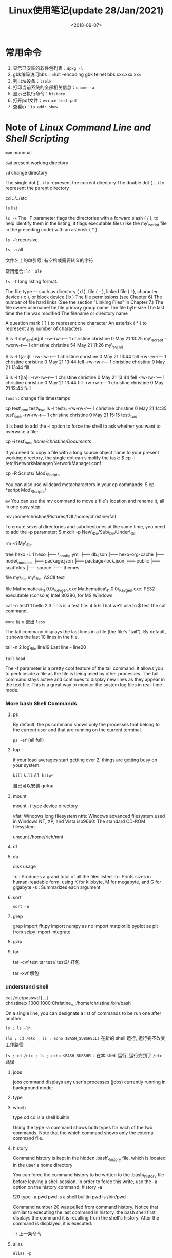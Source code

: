 #+TITLE: Linux使用笔记(update 28/Jan/2021)
#+DATE: <2018-09-07>
#+CATEGORIES: 软件使用
#+TAGS: Linux
#+HTML: <!-- toc -->
#+HTML: <!-- more -->

* 常用命令

1. 显示已安装的软件包列表：=dpkg -l=
2. gbk编码访问bbs：=luit -encoding gbk telnet bbs.xxx.xxx.xx=\\
3. 列出块设备：=lsblk=
4. 打印当前系统的全部相关信息：=uname -a=
5. 显示已执行命令：=history=
6. 打开pdf文件：=evince test.pdf=
7. 查看ip：=ip addr show=

* Note of /*Linux Command Line and Shell Scripting*/

=man= mannual

=pwd= present working directory

=cd= change directory

The single dot ( . ) to represent the current directory The double dot (
.. ) to represent the parent directory

cd ../../etc

=ls= list

=ls -F= The -F parameter flags the directories with a forward slash ( /
), to help identify them in the listing, it flags executable files (like
the my\_script file in the preceding code) with an asterisk ( * ).

=ls -R= recursive

=ls -a= all

文件名上的单引号: 有空格或需要转义的字符

常用组合: =ls -alF=

=ls -l= long listing format.

The file type --- such as directory ( d ), file ( - ), linked file ( l
), character device ( c ), or block device ( b ) The file permissions
(see Chapter 6) The number of file hard links (See the section "Linking
Files" in Chapter 7.) The file owner usernameThe file primary group name
The file byte size The last time the file was modified The filename or
directory name

A question mark ( ? ) to represent one character An asterisk ( * ) to
represent any number of characters

$ ls -l my\_scr[ai]pt -rw-rw-r--- 1 christine christine 0 May 21 13:25
my\_scrapt -rwxrw-r--- 1 christine christine 54 May 21 11:26 my\_script

$ ls -l f[a-i]ll -rw-rw-r--- 1 christine christine 0 May 21 13:44 fall
-rw-rw-r--- 1 christine christine 0 May 21 13:44 fell -rw-rw-r--- 1
christine christine 0 May 21 13:44 fill

$ ls -l f[!a]ll -rw-rw-r--- 1 christine christine 0 May 21 13:44 fell
-rw-rw-r--- 1 christine christine 0 May 21 13:44 fill -rw-rw-r--- 1
christine christine 0 May 21 13:44 full

=touch= : change file timestamps

cp test\_one test\_two ls -l test\_* -rw-rw-r--- 1 christine christine 0
May 21 14:35 test\_one -rw-rw-r--- 1 christine christine 0 May 21 15:15
test\_two

It is best to add the -i option to force the shell to ask whether you
want to overwrite a file:

cp -i test\_one /home/christine/Documents/

If you need to copy a file with a long source object name to your
present working directory, the single dot can simplify the task: $ cp -i
/etc/NetworkManager/NetworkManager.conf .

cp -R Scripts/ Mod\_Scripts

You can also use wildcard metacharacters in your cp commands: $ cp
*script Mod\_Scripts/

=mv= You can use the mv command to move a file's location and rename it,
all in one easy step:

mv /home/christine/Pictures/fzll /home/christine/fall

To create several directories and subdirectories at the same time, you
need to add the -p parameter: $ mkdir -p New\_Dir/Sub\_Dir/Under\_Dir

rm -ri My\_Dir

tree hexo -L 1 hexo ├── \_config.yml ├── db.json ├── hexo-org-cache ├──
node\_modules ├── package.json ├── package-lock.json ├── public ├──
scaffolds ├── source └── themes

file my\_file my\_file: ASCII text

file Mathematica\_11.0.0\_Keygen.exe Mathematica\_11.0.0\_Keygen.exe:
PE32 executable (console) Intel 80386, for MS Windows

cat -n test1 1 hello 2 3 This is a test file. 4 5 6 That we'll use to $
test the cat command.

=more= 用 q 退出 =less=

The tail command displays the last lines in a file (the file's "tail").
By default, it shows the last 10 lines in the file.

tail -n 2 log\_file line19 Last line - line20

=tail= =head=

The -f parameter is a pretty cool feature of the tail command. It allows
you to peek inside a file as the file is being used by other processes.
The tail command stays active and continues to display new lines as they
appear in the text file. This is a great way to monitor the system log
files in real-time mode.

*** More bash Shell Commands
    :PROPERTIES:
    :CUSTOM_ID: more-bash-shell-commands
    :END:

**** ps
     :PROPERTIES:
     :CUSTOM_ID: ps
     :END:

By default, the ps command shows only the processes that belong to the
current user and that are running on the current terminal.

=ps -ef= (all full)

**** top
     :PROPERTIES:
     :CUSTOM_ID: top
     :END:

if your load averages start getting over 2, things are getting busy on
your system.

=kill= =killall http*=

自己可以安装 gotop

**** mount
     :PROPERTIES:
     :CUSTOM_ID: mount
     :END:

mount -t type device directory

vfat: Windows long filesystem ntfs: Windows advanced filesystem used in
Windows NT, XP, and Vista iso9660: The standard CD-ROM filesystem

umount /home/rich/mnt

**** df
     :PROPERTIES:
     :CUSTOM_ID: df
     :END:

**** du
     :PROPERTIES:
     :CUSTOM_ID: du
     :END:

disk usage

-c : Produces a grand total of all the files listed -h : Prints sizes in
human-readable form, using K for kilobyte, M for megabyte, and G for
gigabyte -s : Summarizes each argument

**** sort
     :PROPERTIES:
     :CUSTOM_ID: sort
     :END:

=sort -n=

**** grep
     :PROPERTIES:
     :CUSTOM_ID: grep
     :END:

grep import fft.py import numpy as np import matplotlib.pyplot as plt
from scipy import integrate

**** gzip
     :PROPERTIES:
     :CUSTOM_ID: gzip
     :END:

**** tar
     :PROPERTIES:
     :CUSTOM_ID: tar
     :END:

tar -cvf test.tar test/ test2/ 打包

tar -xvf 解包

*** understand shell
    :PROPERTIES:
    :CUSTOM_ID: understand-shell
    :END:

cat /etc/passwd [...]
christine:x:1000:1000:Christine,,,:/home/christine:/bin/bash

On a single line, you can designate a list of commands to be run one
after another.

=ls ; ls -lh=

=(ls ; cd /etc ; ls ; echo $BASH_SUBSHELL)= 在新的 shell 运行,
运行完不改变工作路径

=ls ; cd /etc ; ls ; echo $BASH_SUBSHELL= 在本 shell 运行, 运行完到了
=/etc= 路径

**** jobs
     :PROPERTIES:
     :CUSTOM_ID: jobs
     :END:

jobs command displays any user's processes (jobs) currently running in
background mode:

**** type
     :PROPERTIES:
     :CUSTOM_ID: type
     :END:

**** which
     :PROPERTIES:
     :CUSTOM_ID: which
     :END:

type cd cd is a shell builtin

Using the type -a command shows both types for each of the two commands.
Note that the which command shows only the external command file.

**** history
     :PROPERTIES:
     :CUSTOM_ID: history
     :END:

Command history is kept in the hidden .bash\_history file, which is
located in the user's home directory

You can force the command history to be written to the .bash\_history
file before leaving a shell session. In order to force this write, use
the -a option on the history command: history -a

!20 type -a pwd pwd is a shell builtin pwd is /bin/pwd

Command number 20 was pulled from command history. Notice that similar
to executing the last command in history, the bash shell first displays
the command it is recalling from the shell's history. After the command
is displayed, it is executed.

=!!= 上一条命令

**** alias
     :PROPERTIES:
     :CUSTOM_ID: alias
     :END:

=alias -p=

alias li='ls -li'

*** Using Linux Environment Variables
    :PROPERTIES:
    :CUSTOM_ID: using-linux-environment-variables
    :END:

=env= or the =printenv=

**** echo
     :PROPERTIES:
     :CUSTOM_ID: echo
     :END:

You can also use the echo command to display a variable's value. When
referencing an environment variable in this case, you must place a
dollar sign ( $ ) before the environmentvariable name

echo $HOME

The dollar sign before a variable name allows the variable to be passed
as a command parameter: ls $HOME

**** set
     :PROPERTIES:
     :CUSTOM_ID: set
     :END:

The set command displays all variables defined for a specific process,
including both local and global environment variables and user-defined
variables

echo my\_variable my\_variable=Hello echo my\_variable

If you need to assign a string value that contains spaces, you need to
use a single or double quotation mark to delineate the beginning and the
end of the string:

my\_variable="Hello World"

Notice that for the local variable you defined, you used lowercase
letters, while the system environment variables you've seen so far have
all used uppercase letters.

**** export
     :PROPERTIES:
     :CUSTOM_ID: export
     :END:

=export my_variable=

This is done by using the export command and the variable name minus the
dollar sign

**** unset
     :PROPERTIES:
     :CUSTOM_ID: unset
     :END:

unset my\_variable

If you are doing anything with the variable, use the dollar sign. If you
are doing anything to the variable, don't use the dollar sign.

echo $PATH

=PATH=$PATH:/home/christine/Scripts= 添加 PATH 环境变量

It is a better idea to create a file ending with .sh in the
/etc/profile.d directory. In that file, place all your new or modified
global environment variable settings.


* 软件

1. 黑客帝国：cmatrix
2. 小火车：sl
3. 格言：fortune
4. 不断输出字符：yes

** play

方法1：

#+BEGIN_EXAMPLE
     ffplay xxx.avi
#+END_EXAMPLE

方法2：

#+BEGIN_EXAMPLE
    mplayer -vo caca video.avi 
#+END_EXAMPLE

注：参数caca表示彩色字符模式，aa表示黑白字符模式。

** w3m
   :PROPERTIES:
   :CUSTOM_ID: w3m
   :END:

sudo apt-get install w3m w3m-img w3m www.zhihu.com

** telnet
   :PROPERTIES:
   :CUSTOM_ID: telnet
   :END:

#+BEGIN_EXAMPLE
    telnet towel.blinkenlights.nl
#+END_EXAMPLE

** Host
   :PROPERTIES:
   :CUSTOM_ID: host
   :END:

#+BEGIN_EXAMPLE
    127.0.0.1   localhost
    127.0.1.1   dx-PC

    # The following lines are desirable for IPv6 capable hosts
    ::1     ip6-localhost ip6-loopback
    fe00::0 ip6-localnet
    ff00::0 ip6-mcastprefix
    ff02::1 ip6-allnodes
    ff02::2 ip6-allrouters
#+END_EXAMPLE

#+BEGIN_EXAMPLE
    sudo gedit /etc/hosts
    sudo /etc/init.d/networking restart
#+END_EXAMPLE

*** matlab
    :PROPERTIES:
    :CUSTOM_ID: matlab
    :END:

**** 运行命令行界面
     :PROPERTIES:
     :CUSTOM_ID: 运行命令行界面
     :END:

#+BEGIN_EXAMPLE
    ./matlab -nodisplay
#+END_EXAMPLE

**** 添加环境变量
     :PROPERTIES:
     :CUSTOM_ID: 添加环境变量
     :END:

=cd /etc=

=sudo gedit profile=

添加

=\# add matlab path=

=export PATH=$PATH:/usr/local/MATLAB/R2018a/bin=

保存

*** mathematica

退出： =ctrl D=

在linux下一般用scp这个命令来通过ssh传输文件。

1、从服务器上下载文件 scp username@servername:/path/filename
/var/www/local\_dir（本地目录）

例如scp root@192.168.0.101:/var/www/test.txt
把192.168.0.101上的/var/www/test.txt
的文件下载到/var/www/local\_dir（本地目录）

2、上传本地文件到服务器 scp /path/filename username@servername:/path

例如scp /var/www/test.php root@192.168.0.101:/var/www/
把本机/var/www/目录下的test.php文件上传到192.168.0.101这台服务器上的/var/www/目录中

3、从服务器下载整个目录 scp -r
username@servername:/var/www/remote\_dir/（远程目录）
/var/www/local\_dir（本地目录）

例如:scp -r root@192.168.0.101:/var/www/test /var/www/

4、上传目录到服务器 scp -r local\_dir username@servername:remote\_dir
例如：scp -r test root@192.168.0.101:/var/www/
把当前目录下的test目录上传到服务器的/var/www/ 目录

** 好玩的

*** ASSIC码电影：

1. 在线观看=telnet towel.blinkenlights.nl=

* 根目录

** =/etc=

即 et cetera. 这下面放的都是一堆零零碎碎的东西. 比如

- =/etc/fstab= 存放开机自动挂载的分区.

- =/etc/group= 存放所有的用户组

- =/etc/passwd= 存放所有的用户信息

- =/etc/issue= 存放欢迎信息(可借此查看发行版信息)

** =/bin= 

* 权限管理

** 用户与用户组

*** 用户组

=/etc/group= 存放了用户组信息, 格式为

#+begin_src shell
组名:口令:组标识号:组内用户列表
#+end_src

添加用户组用命令 =groupadd= , 帮助如下

#+begin_src shell
> groupadd -h
用法：groupadd [选项] 组

选项:
  -f, --force                   如果组已经存在则成功退出
                                并且如果 GID 已被使用则取消 -g
  -g, --gid GID                 为新组使用 GID
  -h, --help                    显示此帮助信息并退出
  -K, --key KEY=VALUE           不使用 /etc/login.defs 中的默认值
  -o, --non-unique              允许创建有重复 GID 的组
  -p, --password PASSWORD       为新组使用此加密过的密码
  -r, --system                  创建一个系统账户
  -R, --root CHROOT_DIR         chroot 到的目录
  -P, --prefix PREFIX_DIR       directory prefix
#+end_src

删除用户组 =groupdel= , 帮助如下

#+begin_src shell
> groupdel -h
用法：groupdel [选项] 组

选项:
  -h, --help                    显示此帮助信息并退出
  -R, --root CHROOT_DIR         chroot 到的目录
  -P, --prefix PREFIX_DIR       prefix directory where are located the /etc/* files
  -f, --force                   即便是用户的主组也继续删除
#+end_src

更改用户组的属性 =groupmod= .

*** 用户

=/etc/passwd= 存放了用户信息, 格式为

#+begin_src shell
用户名:口令:用户标识号:组标识号:注释性描述:主目录:登录Shell
#+end_src

可修改此文件来修改默认的 shell.

添加用户 =useradd= 

#+begin_src shell
> useradd -h
用法：useradd [选项] 登录名
      useradd -D
      useradd -D [选项]

选项：
      --badnames                do not check for bad names
  -b, --base-dir BASE_DIR       新账户的主目录的基目录
      --btrfs-subvolume-home    use BTRFS subvolume for home directory
  -c, --comment COMMENT         新账户的 GECOS 字段
  -d, --home-dir HOME_DIR       新账户的主目录
  -D, --defaults                显示或更改默认的 useradd 配置
  -e, --expiredate EXPIRE_DATE  新账户的过期日期
  -f, --inactive INACTIVE       新账户的密码不活动期
  -g, --gid GROUP               新账户主组的名称或 ID
  -G, --groups GROUPS           新账户的附加组列表
  -h, --help                    显示此帮助信息并退出
  -k, --skel SKEL_DIR           使用此目录作为骨架目录
  -K, --key KEY=VALUE           不使用 /etc/login.defs 中的默认值
  -l, --no-log-init             不要将此用户添加到最近登录和登录失败数据库
  -m, --create-home             创建用户的主目录
  -M, --no-create-home          不创建用户的主目录
  -N, --no-user-group           不创建同名的组
  -o, --non-unique              允许使用重复的 UID 创建用户
  -p, --password PASSWORD       加密后的新账户密码
  -r, --system                  创建一个系统账户
  -R, --root CHROOT_DIR         chroot 到的目录
  -P, --prefix PREFIX_DIR       prefix directory where are located the /etc/* files
  -s, --shell SHELL             新账户的登录 shell
  -u, --uid UID                 新账户的用户 ID
  -U, --user-group              创建与用户同名的组
#+end_src

(不知道 =-p= 参数是如何用的, 最终还是要 =passwd USERNAME= 来设置密码)

* Reference

- Linux Command Line and Shell Scripting

- [[https://www.runoob.com/linux/linux-user-manage.html][鸟哥]]

